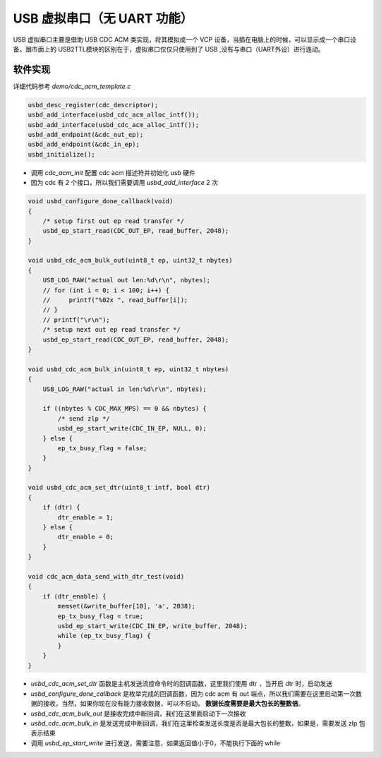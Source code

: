 USB 虚拟串口（无 UART 功能）
============================

USB 虚拟串口主要是借助 USB CDC ACM 类实现，将其模拟成一个 VCP 设备，当插在电脑上的时候，可以显示成一个串口设备。跟市面上的 USB2TTL模块的区别在于，虚拟串口仅仅只使用到了 USB ,没有与串口（UART外设）进行连动。

软件实现
------------

详细代码参考 `demo/cdc_acm_template.c`

.. code-block:: C

    usbd_desc_register(cdc_descriptor);
    usbd_add_interface(usbd_cdc_acm_alloc_intf());
    usbd_add_interface(usbd_cdc_acm_alloc_intf());
    usbd_add_endpoint(&cdc_out_ep);
    usbd_add_endpoint(&cdc_in_ep);
    usbd_initialize();

- 调用 `cdc_acm_init` 配置 cdc acm 描述符并初始化 usb 硬件
- 因为 cdc 有 2 个接口，所以我们需要调用 `usbd_add_interface` 2 次

.. code-block:: C

    void usbd_configure_done_callback(void)
    {
        /* setup first out ep read transfer */
        usbd_ep_start_read(CDC_OUT_EP, read_buffer, 2048);
    }

    void usbd_cdc_acm_bulk_out(uint8_t ep, uint32_t nbytes)
    {
        USB_LOG_RAW("actual out len:%d\r\n", nbytes);
        // for (int i = 0; i < 100; i++) {
        //     printf("%02x ", read_buffer[i]);
        // }
        // printf("\r\n");
        /* setup next out ep read transfer */
        usbd_ep_start_read(CDC_OUT_EP, read_buffer, 2048);
    }

    void usbd_cdc_acm_bulk_in(uint8_t ep, uint32_t nbytes)
    {
        USB_LOG_RAW("actual in len:%d\r\n", nbytes);

        if ((nbytes % CDC_MAX_MPS) == 0 && nbytes) {
            /* send zlp */
            usbd_ep_start_write(CDC_IN_EP, NULL, 0);
        } else {
            ep_tx_busy_flag = false;
        }
    }

    void usbd_cdc_acm_set_dtr(uint8_t intf, bool dtr)
    {
        if (dtr) {
            dtr_enable = 1;
        } else {
            dtr_enable = 0;
        }
    }

    void cdc_acm_data_send_with_dtr_test(void)
    {
        if (dtr_enable) {
            memset(&write_buffer[10], 'a', 2038);
            ep_tx_busy_flag = true;
            usbd_ep_start_write(CDC_IN_EP, write_buffer, 2048);
            while (ep_tx_busy_flag) {
            }
        }
    }

- `usbd_cdc_acm_set_dtr` 函数是主机发送流控命令时的回调函数，这里我们使用 dtr ，当开启 dtr 时，启动发送
- `usbd_configure_done_callback` 是枚举完成的回调函数，因为 cdc acm 有 out 端点，所以我们需要在这里启动第一次数据的接收，当然，如果你现在没有能力接收数据，可以不启动。 **数据长度需要是最大包长的整数倍**。
- `usbd_cdc_acm_bulk_out` 是接收完成中断回调，我们在这里面启动下一次接收
- `usbd_cdc_acm_bulk_in` 是发送完成中断回调，我们在这里检查发送长度是否是最大包长的整数，如果是，需要发送 zlp 包表示结束
- 调用 `usbd_ep_start_write` 进行发送，需要注意，如果返回值小于0，不能执行下面的 while